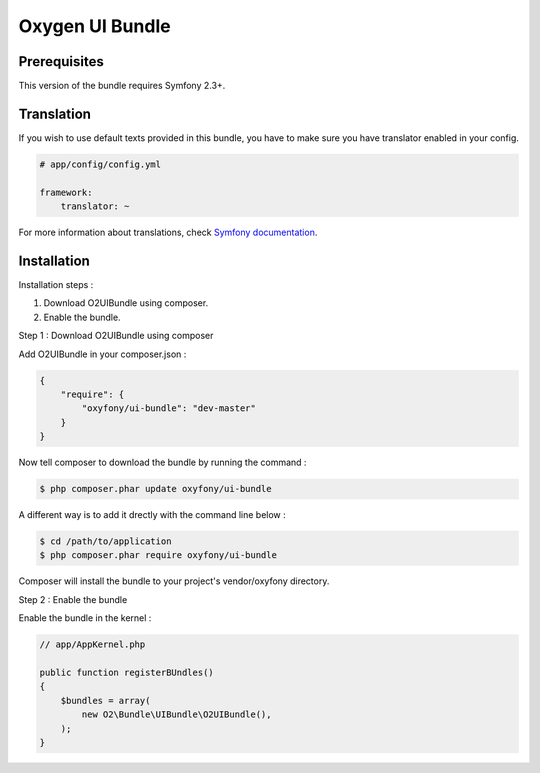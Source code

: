Oxygen UI Bundle
================

Prerequisites
-------------
This version of the bundle requires Symfony 2.3+.

Translation
-----------
If you wish to use default texts provided in this bundle, you have to make sure you have translator enabled in your config.

.. code-block:: yaml

   # app/config/config.yml
   
   framework:
       translator: ~

For more information about translations, check `Symfony documentation <http://symfony.com/doc/current/book/translation.html>`_.

Installation
------------

Installation steps :

1. Download O2UIBundle using composer.
2. Enable the bundle.

Step 1 : Download O2UIBundle using composer

Add O2UIBundle in your composer.json :

.. code-block:: json

   {
       "require": {
           "oxyfony/ui-bundle": "dev-master"
       }
   }
   
Now tell composer to download the bundle by running the command :
   
.. code-block:: bash

   $ php composer.phar update oxyfony/ui-bundle
   
A different way is to add it drectly with the command line below :

.. code-block:: bash

   $ cd /path/to/application
   $ php composer.phar require oxyfony/ui-bundle
   
Composer will install the bundle to your project's vendor/oxyfony directory.

Step 2 : Enable the bundle

Enable the bundle in the kernel :

.. code-block:: php

   // app/AppKernel.php
   
   public function registerBUndles()
   {
       $bundles = array(
           new O2\Bundle\UIBundle\O2UIBundle(),
       );
   }
   
